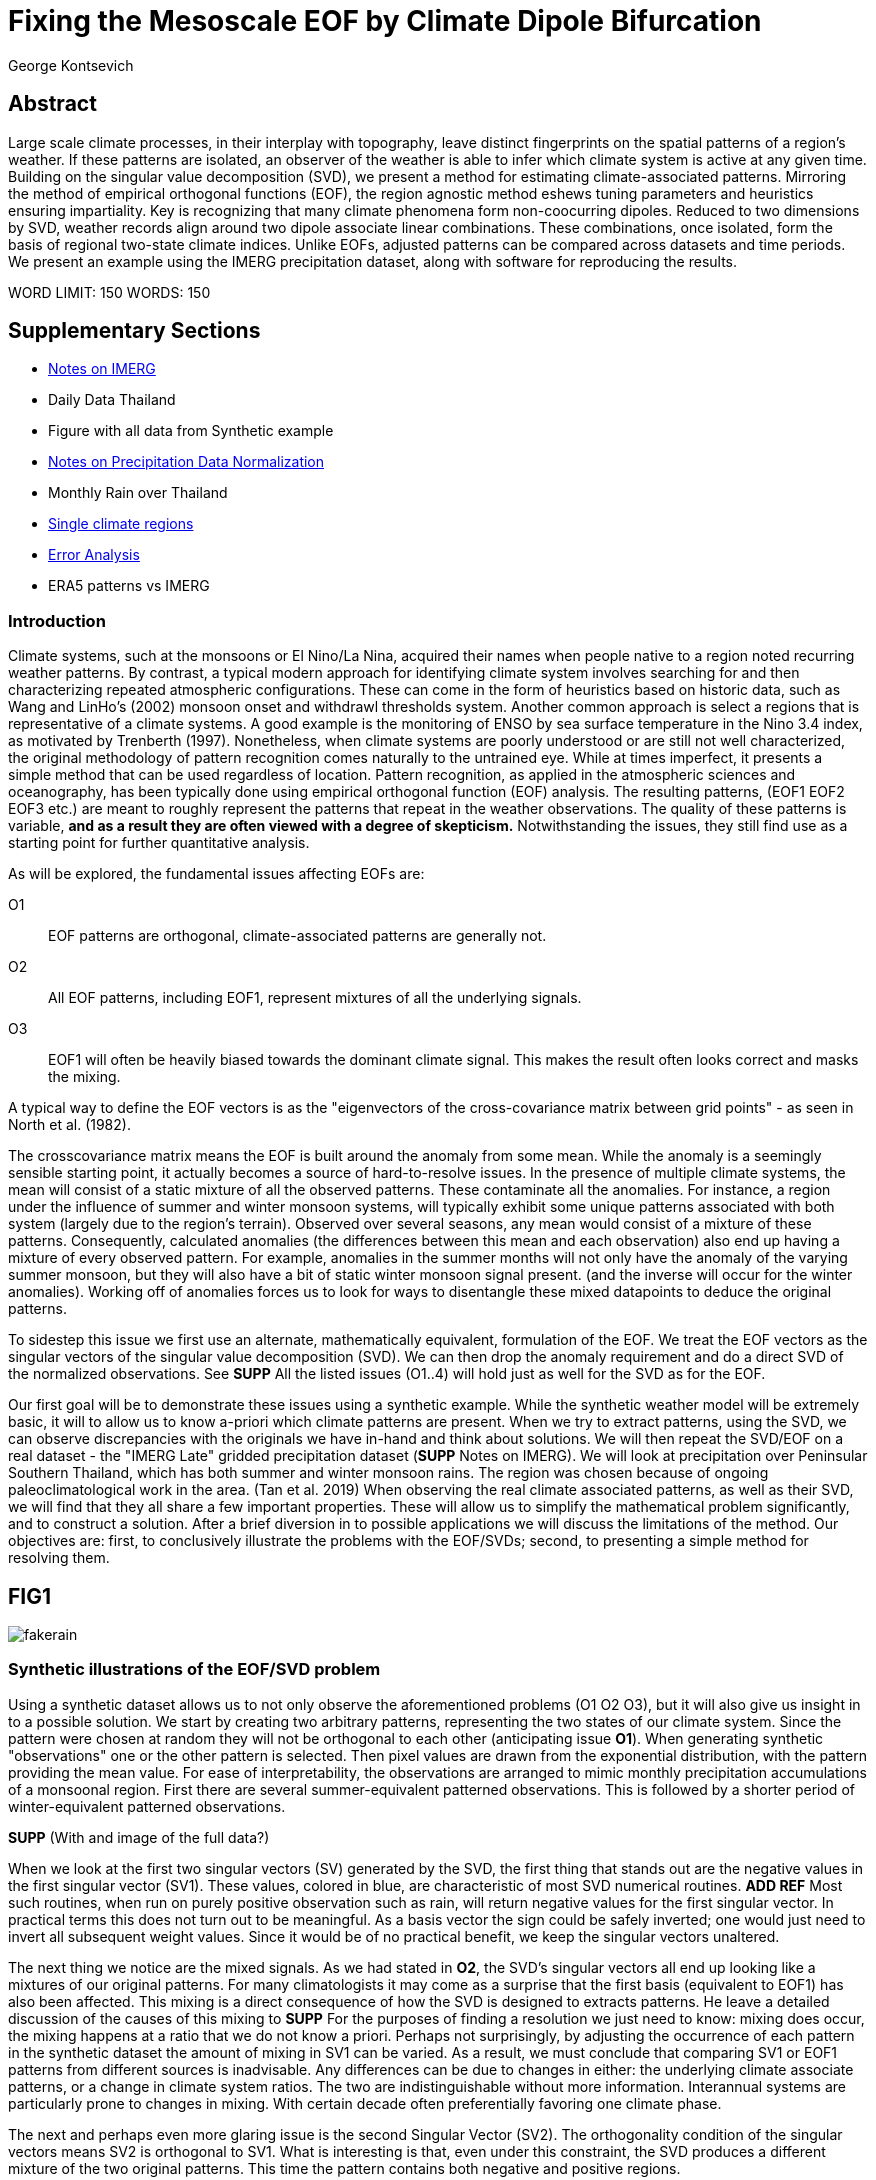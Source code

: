 :docinfo: shared
:imagesdir: ../fig/
:!webfonts:
:stylesheet: ../web/adoc.css
:table-caption!:
:reproducible:
:nofooter:

= Fixing the Mesoscale EOF by Climate Dipole Bifurcation
George Kontsevich

== Abstract

Large scale climate processes,
in their interplay with topography,
leave distinct fingerprints on the spatial patterns of a region's weather.
If these patterns are isolated,
an observer of the weather is able to infer which climate system is active at any given time.
Building on the singular value decomposition (SVD),
we present a method for estimating climate-associated patterns.
Mirroring the method of empirical orthogonal functions (EOF),
the region agnostic method eshews tuning parameters and heuristics ensuring impartiality.
Key is recognizing that many climate phenomena form non-coocurring dipoles.
Reduced to two dimensions by SVD,
weather records align around two dipole associate linear combinations.
These combinations,
once isolated,
form the basis of regional two-state climate indices.
Unlike EOFs,
adjusted patterns can be compared across datasets and time periods.
We present an example using the IMERG precipitation dataset,
along with software for reproducing the results.


WORD LIMIT: 150
WORDS: 150

== Supplementary Sections

- link:./paper1-imerg.html[Notes on IMERG]
- Daily Data Thailand
- Figure with all data from Synthetic example
- link:./paper1-normalization.html[Notes on Precipitation Data Normalization]
- Monthly Rain over Thailand
- link:./paper1-singleclimate.html[Single climate regions]
- link:./paper1-errors.html[Error Analysis]
- ERA5 patterns vs IMERG

=== Introduction

Climate systems,
such at the monsoons or El Nino/La Nina,
acquired their names when people native to a region noted recurring weather patterns.
By contrast,
a typical modern approach for identifying climate system involves searching for and then characterizing repeated atmospheric configurations.
These can come in the form of heuristics based on historic data,
such as Wang and LinHo's (2002) monsoon onset and withdrawl thresholds system.
Another common approach is select a regions that is representative of a climate systems.
A good example is the monitoring of ENSO by sea surface temperature in the Nino 3.4 index,
as motivated by Trenberth (1997).
Nonetheless,
when climate systems are poorly understood or are still not well characterized,
the original methodology of pattern recognition comes naturally to the untrained eye.
While at times imperfect,
it presents a simple method that can be used regardless of location.
Pattern recognition,
as applied in the atmospheric sciences and oceanography,
has been typically done using empirical orthogonal function
(EOF)
analysis.
The resulting patterns,
(EOF1 EOF2 EOF3 etc.)
are meant to roughly represent the patterns that repeat in the weather observations.
The quality of these patterns is variable,
*and as a result they are often viewed with a degree of skepticism.*
Notwithstanding the issues,
they still find use as a starting point for further quantitative analysis.

As will be explored,
the fundamental issues affecting EOFs are:

O1:: EOF patterns are orthogonal,
climate-associated patterns are generally not.
O2:: All EOF patterns,
including EOF1,
represent mixtures of all the underlying signals.
O3:: EOF1 will often be heavily biased towards the dominant climate signal.
This makes the result often looks correct and masks the mixing.

A typical way to define the EOF vectors is as the "eigenvectors of the cross-covariance matrix between grid points" -
as seen in North et al.
(1982).

The crosscovariance matrix means the EOF is built around the anomaly from some mean.
While the anomaly is a seemingly sensible starting point,
it actually becomes a source of hard-to-resolve issues.
In the presence of multiple climate systems,
the mean will consist of a static mixture of all the observed patterns.
These contaminate all the anomalies.
For instance,
a region under the influence of summer and winter monsoon systems,
will typically exhibit some unique patterns associated with both system
(largely due to the region's terrain).
Observed over several seasons,
any mean would consist of a mixture of these patterns.
Consequently,
calculated anomalies
(the differences between this mean and each observation)
also end up having a mixture of every observed pattern.
For example,
anomalies in the summer months will not only have the anomaly of the varying summer monsoon,
but they will also have a bit of static winter monsoon signal present.
(and the inverse will occur for the winter anomalies).
Working off of anomalies forces us to look for ways to disentangle these mixed datapoints to deduce the original patterns.

To sidestep this issue we first use an alternate,
mathematically equivalent,
formulation of the EOF.
We treat the EOF vectors as the singular vectors of the singular value decomposition (SVD).
We can then drop the anomaly requirement and do a direct SVD of the normalized observations.
See **SUPP**
All the listed issues (O1..4) will hold just as well for the SVD as for the EOF.

Our first goal will be to demonstrate these issues using a synthetic example.
While the synthetic weather model will be extremely basic,
it will to allow us to know a-priori which climate patterns are present.
When we try to extract patterns,
using the SVD,
we can observe discrepancies with the originals we have in-hand and think about solutions.
We will then repeat the SVD/EOF on a real dataset -
the "IMERG Late" gridded precipitation dataset
(**SUPP** Notes on IMERG).
We will look at precipitation over Peninsular Southern Thailand,
which has both summer and winter monsoon rains.
The region was chosen because of ongoing paleoclimatological work in the area.
(Tan et al. 2019)
When observing the real climate associated patterns,
as well as their SVD,
we will find that they all share a few important properties.
These will allow us to simplify the mathematical problem significantly,
and to construct a solution.
After a brief diversion in to possible applications we will discuss the limitations of the method.
Our objectives are:
first,
to conclusively illustrate the problems with the EOF/SVDs;
second,
to presenting a simple method for resolving them.


== FIG1

image:diag/fakerain.png[]

=== Synthetic illustrations of the EOF/SVD problem

Using a synthetic dataset allows us to not only observe the aforementioned problems
(O1 O2 O3),
but it will also give us insight in to a possible solution.
We start by creating two arbitrary patterns,
representing the two states of our climate system.
Since the pattern were chosen at random they will not be orthogonal to each other
(anticipating issue *O1*).
When generating synthetic "observations" one or the other pattern is selected.
Then pixel values are drawn from the exponential distribution,
with the pattern providing the mean value.
For ease of interpretability,
the observations are arranged to mimic monthly precipitation accumulations of a monsoonal region.
First there are several summer-equivalent patterned observations.
This is followed by a shorter period of winter-equivalent patterned observations.

**SUPP** (With and image of the full data?)

When we look at the first two singular vectors (SV) generated by the SVD,
the first thing that stands out are the negative values in the first singular vector (SV1).
These values,
colored in blue,
are characteristic of most SVD numerical routines. **ADD REF**
Most such routines,
when run on purely positive observation such as rain,
will return negative values for the first singular vector.
In practical terms this does not turn out to be meaningful.
As a basis vector the sign could be safely inverted;
one would just need to invert all subsequent weight values.
Since it would be of no practical benefit,
we keep the singular vectors unaltered.

The next thing we notice are the mixed signals.
As we had stated in *O2*,
the SVD's singular vectors all end up looking like a mixtures of our original patterns.
For many climatologists it may come as a surprise that the first basis
(equivalent to EOF1)
has also been affected.
This mixing is a direct consequence of how the SVD is designed to extracts patterns.
He leave a detailed discussion of the causes of this mixing to **SUPP**
For the purposes of finding a resolution we just need to know:
mixing does occur,
the mixing happens at a ratio that we do not know a priori.
Perhaps not surprisingly,
by adjusting the occurrence of each pattern in the synthetic dataset the amount of mixing in SV1 can be varied.
As a result,
we must conclude that comparing SV1 or EOF1 patterns from different sources is inadvisable.
Any differences can be due to changes in either:
the underlying climate associate patterns,
or a change in climate system ratios.
The two are indistinguishable without more information.
Interannual systems are particularly prone to changes in mixing.
With certain decade often preferentially favoring one climate phase.

The next and perhaps even more glaring issue is the second Singular Vector (SV2).
The orthogonality condition of the singular vectors means SV2 is orthogonal to SV1.
What is interesting is that,
even under this constraint,
the SVD produces a different mixture of the two original patterns.
This time the pattern contains both negative and positive regions.

The remaining singular vectors contain virtually no sign of the patterns.
While we don't provide a rigorous proof,
the result comes naturally when viewing the degrees of freedom of the system.
The original two signals provided two degrees of freedom in our observations.
By removing the projections of two arbitrary signal-mixtures we must remove both signals from all the observations.

The first two SVs being different mixtures of the underlying signals,
ends up being the critical piece that will allow us to build a correction.


== FIG2

image::diag/krabins.png[]

=== Case Study: South East Asian monsoon systems


****
For the sake of visual clarity,
we present daily accumulations binned to pentads
(with leap days removed).
However,
daily to monthly,
at all bin sizes results are nearly identical.


The final region size was not tuned and was selected for illustrative purposes.s
****


We now repeat the same analysis on a real-world example in southern Thailand.
Here we do not have a priori knowledge of the climate associate patterns.
However,
we have enough of a high-level understanding of the climate to confirm the SVD/EOF problem.
Once confirmed,
we can construct a easily interpretable correction.

A preliminary visual inspection of monthly precipitation shows us that there are two distinct patterns. *SUPP*
The summer months have rain on the west coast,
predominantly in the northern-most part of the region.
The late fall and early winter months show rain in the south-eastern section.
These two rain patterns correspond to summer and winter monsoon systems.
The areas with the highest rainfall correspond to coastal mountains downwind of their corresponding monsoonal systems.

As in the synthetic example,
we first try to extract the underlying patterns by SVD.
The first singular vector gives us a shape that looks encouraging.
At face value it seems similar to the summer monsoon associate precipitation.
While our synthetic example showed that mixing must be happening
(issue *O2*)
it is not immediately apparent in this image due to a couple of reasons:

- First,
unlike in the more balanced synthetic example,
here summer monsoon rains form a dominant fraction of the annual total.
Issue *O3* strongly preserves the pattern.
- Second,
unlike our synthetic patterns,
natural patterns are typically smooth and their mixtures look physically plausible.
Here only a careful eye will note the issue with the EOF1 pattern.
There is a small intensification of precipitation on the East coast -
it does not in actuality occur in the summer months.
This distortion is only easily identified when compared to the corrected patterns.

The second singular vector,
orthogonal to the first,
shows a strong east west contrast with both positive and negative values.
Not only does this not look like either climate system,
since we aren't working off an anomaly
(like in an EOF analysis),
to have physical meaning in isolation,
a climate-associated pattern of precipitation should be positive.
Inverting the vector's values doesn't solve the issue;
as it would just creates other negative zones.
Just by noting this,
we can already see that it must co-occur with a positive EOF
(such as EOF1)
to add up to something that is physically possible.

=== Isolating correct patterns by SV subspace bisection

We already know,
from our synthetic example,
that the root cause of the observed problems with the singular vectors stem from them representing mixtures of the underlying climate signals (*O2*).

Unless you are in a region with a single dominant climate system,
the singular vectors can not be safely used directly.
Unfortunately there is no simple way to differentiate single climate regions from multi-climate ones.
Such situations need to be identified by the researcher on a case-by-case basis.
For an indepth look at the common indicators of single system regions as well as associated challenges,
please see the Marrah Plateau example in **SUPP**

To isolate the climate systems we need to assume three simplifying characteristics:

A1:: the local climate system can be approximation as a noisy system of two signals.

A2:: these two climate systems by-in-large don't undergo any mixing.
In other words the two climates do not coocur.

A3:: The climate associated weather patterns scale in a near-linear fashion.
If it rains twice as much,
then it rains twice as much across the whole climate associated precipitation region.

These assumptions were in-fact implicit in the design of the synthetic example.

The critical reader will likely start to see situations where these simplifying characteristics do not hold.
Discussion of what happens when these assumptions break down is deferred till the end.
For the moment we will treat them as good approximations.

Characteristic *A2* will be at the root of fixing the SVD's climate signal mixing.
It is not noted often enough that many climate systems,
when observed at a particular location,
implicitly form dipoles.
This describes not only the winter and summer monsoons,
but also interannual systems such as El Nino/La Nina.
There are many more such systems,
such as the Indian Ocean Dipole,
the Madden Julian Oscillations,
the Southern Annular Mode,
the North Atlantic Oscillation as well as many others.
The key characteristics they all share is that at the regional scale these are in either in a positive, negative or transition state.
While some,
as will be discussed,
are described in terms of a sum of two stationary waves,
the cumulative process for a particular location still adheres to this general principle.

Assuming *A1* to be generally true,
and building on the intuition we developed in the synthetic case,
we can then interpret the first two singular vectors as each making an estimate of some unique mixtures of the two underlying signals.
By virtue of there being just two degrees of freedom,
certain combinations of the two SVs should give back each of the two underlying patterns
(in our case - the summer/winter monsoons)

==== Dimension reduction
To search for the correct SV combinations we first simplify the problem.
We reduce our problem space to two dimensions,
replotting all our observations on to the SV1/SV2 plane.
This can be done either by an inner product of every observation with SV1 and SV2,
or by extracting the first two columns of the SVD's left-singular-vector matrix.

The discarded SVs
(SV3 SV4 ..)
in aggregate form a noise-like factors.
They can be used to estimate an upper bound on the errors in the SV1/SV2 projections.
These error bounds can help refine our final pattern estimates.
However,
since it is tangential to the main thrust of the method we leave this to a supplementary section. **SUP**

Looking at our observations in this reduced 2D subspace,
we immediately see the effect of the second simplifying assumption *A2*.
The climate dipole causes most observations to form along two lines through the origin.
One grouping is dominated by summer (yellow) pentads while the other winter (blue/purple) pentads.
The two vectors,
along which the observations are aligning,
can also be interpreted as representing a ratio of SV1 and SV2.

In our synthetic example we saw the SVs came out as mixtures of the original climates patterns.
Now we are seeing the inverse process;
the ratios of SV1 and SV2 that represent each alignment vector will serve to "unmix" the singular vectors and recover the patterns.

==== Estimating SV mixtures
To find these climate associate vectors we use a procedure akin to Otsu's method -
from computer vision
(Otsu 1979).
We first subdivide the 2D subspace along all possible dichotomies.
We then find which bisecting line minimizes the total variance of the both halves;
ensuring that both halves form two tight groupings.
Since each observation corresponds to a mixture of SV1 and SV2,
the variance is in fact done in angular space.
The previously mentioned noise-like singular vectors
(SV3 SV4 ..)
can provide us with angular error;
allow one to apply an inverse-variance weighting
The error estimation and weighting is explained in greater detail in **SUPP**
Once the optimal bisector/dichotomy has been selected
(red dashed line),
the angular mean of each half gives us the SV1 SV2 mixture to reconstruct the climate-associated pattern.
(dashed line).

With reconstructed patterns in-hand,
we see if they correspond to what we visually observed in the original data.
Indeed,
top and bottom mixtures closely correspond what we see in the summer and winter months.
Note how the previous artifact we saw in SV1,
with spurious rains on the East coast,
has completely vanished.
Also notice how SV1's positive offset is gone.
We now get near-zero rain over downwind ocean sectors.
Most importantly, all patterns are positive.

=== Applications: Climate Patterns

The resulting patterns can serve as the basis for further research.
Unlike EOF1 patterns,
Climate bipole bisected patterns can be compared between datasets.

The pattern shape,
has been interpreted as a static.
However,
on longer term time scales one anticipates reconfigurations in the climate arrangement
(ex: wind direction)
It is now feasible to comparing subtle changes in climate patterns over different periods.
Climate patterns,
can further serve as sources of truth for validating climate models and reanalysis datasets.
Discrepancies,
if found,
could be a potential avenue for further investigation.

=== Applications: Climate Indices

Coming back to our original thesis.
Maybe more importantly,
these patterns allow us to objectively estimate the presence of climate in past and future observation.

When working within a properly tuned region,
one may find EOF1
(which is done on an anomaly and not raw data)
produces a pattern which gives a workable estimate of both climate phenomena.
It's not uncommon for the dipole to form a mirrored pair of anomalies.
In our case study region,
with some adjustments,
the anomaly could be made to go high/low in the northwest and low/high in the southeast.
Such an EOF1 would require validation by other heuristics,
because we can not count on this being true for an arbitrary region.

Our climate dipole bisection avoids the serendipity of these extra symmetry requirements.
We not only don't need to characterize the climate or construct heuristics,
but we can also look at the presence of climate dipoles in less convenient regions.
This opens the door to potentially observe climate through regional patches;
allowing one to construct a synoptic scale understanding of climate systems.

To build an actual index we simply need to project observations on to our patterns.
We use the bisecting line (red line Fig 2) to determine which climate system each observation belongs to.
The projection should be done directly -
ie. an inner product of the pattern and data

The resulting climate patterns do no form a true physical basis -
such as one produced in a Rotated EOF method.
This makes orthogonal projections inappropriate in this scenario.
A more in depth exploration is left to **SUPP**

The projections' error bounds can be estimated the previously mentioned projection errors.
See **SUPP**.

Once the index is constructed,
to have the index trend with precipitation volume,
index values can generated on de-normalized observations.
In rare cases with an extremely weak climate phases,
the denomalized observations can squash the weaker phase making the negative phase hard to observe.
**SUPP** *HAINAN*

It's important to note that,
denormalized or not,
the two resulting climate indices are not comparable.
Unlike a tuned EOF1 region which operates with one pattern,
here we have two separate patterns that are being projected on.
As a result,
one can not make statements such as
"This year's summer monsoon was 20% stronger than the winter monsoon".
EOF1 based climate indices implicitly make such comparisons possible,
but the conclusions are likely erroneous and highly dependent on the selected region.
With two separate patterns such comparisons become explicitly not possible.

To see a daily climate index,
see *SUPP*.

=== Conclusions and limitations

Using a synthetic example,
we started with a typical EOF-like analysis and observed the resulting issues.
We reformulate the EOF and skip the anomaly calculation,
leaving us with an SVD of unaltered observations.
On visual inspection,
we see that the singular vectors are preserving climate patterns in a mixed state.
Then,
through a set of simplifying assumptions,
we formulated a simple physically interpretable method for extracting the patterns back out.

The main points of failure worth discussion center mainly around breakdowns in our simplifying assumptions.
Some degree of breakdown in each assumption will always be present.

==== A breakdown in assumption *A1*
This is caused by two types of regional climate configuration:

As we mentioned at the start,
the most common climate configuration is the single climate pattern -
that is then forceably bisected.
An example of such a scenario is explored further in **SUPP**

The other scenario of concern is the presence of tertiary climate systems.
We have not yet been able to identify any non-cooccurring tertiary systems
(ie. a climate tripole).
We do however find climate systems that take effect in parallel to the main dipole.
However,
even after searching,
we have found it difficult to find regions where such tertiary systems are very clearly visible.
While we naturally encourage evaluating each region on a case by case basis,
such systems have a tendency to be significantly weaker than the dominant dipole.
For instance,
in southern Thailand,
there is both the short-period MJO system as well as the interannual ENSO.
Both are not easy to spot in the raw observation.
Nonetheless,
such tertiary systems are know to us a priori,
and we can be confident they will be skewing the climate patterns somehow.
Through a careful look at the daily precipitation climate index,
we do manage to detect the MJO as a intermittent index reversal.
See **SUPP**
The affected observations likely constitute a small minority of the data.
From the perspective of the climate bisection method,
skewed patterns map poorly to the SV1 SV2 subspace.
Using the extended error bounds these skewed observations show up as "high noise",
thereby having little weight in the final averaging.
While we do not present any concrete evidence,
we surmise it has a negligible impact on the resulting SVs and final patterns.

A holistic framework for accounting for tertiary signals will be an area of future work.

==== A breakdown in assumption *A3*

Imagining a scenario with a breakdown in *A3*,
we would expect different climate-associated patterns between strong and weak monsoon periods.
Climate systems are rarely truely linear,
and our analysis of single-climate regions suggests that this does occur to some extent.
See **SUPP**
However,
the fact that observations lie mostly along the ratio vectors strongly suggests that *A3* is a safe approximation.
Climate intensity derived skewing,
just like tertiary system derived skewing,
is effectively treated as noise during reduction to the 2D SV subspace.
Again,
error bound estimation can give highly skewed outliers lower weight -
improving results.
We can get a sense for the extent of intensity based skewing by denormalize observations before projecting on to SV1 and SV2. *MAYBE I SHOULD ALWAYS DENORMALIZE ONCE I'VE GOTTEN MY SV1/SV2?*
One would expect the climate grouping to drift off-axis based on the distance to the origin
(the distance to the origin being a metric of climate intensity).
Arguably in our case study the summer monsoon half does show a small off-axis trend.
**SUPP.. or just denormalize everywhere so I don't need to make a special figures**

==== A breakdown in assumption *A2*
When climate dipoles don't cleanly separate it is typically for the following three reasons:

.the observed parameter is slow to change.
For instance,
when looking at a monsoonal region,
one typically sees a period of wind reversal.
Here a pattern will be hard to define.
The observations made during switch-over can be of any shape,
and there is no mathematical constraint.
However,
working with real data we find that,
when projected on to the SV1 SV2 subspace,
these observation have always mapped to the region between the two climate pattern mixtures
(ie "in the wedge").
"Switch-over" observation are inevitable in any dataset,
however in the case of extremely slow parameters,
they can start to form a significant fraction of the observations.
This is a very typical for parameters such as sea surface temperature.

.the region under observation is too large.
For instance,
a region's southern section may be under a monsoonal regime,
while the northern section has not yet been affected.
For the Asian monsoon region,
delays in onset and withdrawal can be estimated using the maps made by Wang and LinHo (2002).
From these grids we can approximately estimate that the seasonal switch overs in southern Thailand will happen over ~1-4 pentads.
While we should always expect some switch-over observations -
in large regions we still start to generate a different class of singular vector.

The SVs are effectively describing observations as the sum of static patterns.
To describe dynamic systems,
such as a propagating wave,
the decomposition typically degenerates to sums of phase-offset stationary waves.
Such decompositions are useful.
They're often explicitly used to characterize wave-like climate systems -
such as the MJO. **Ask Prof Zeng for REF**
However,
such stationary waves are not patterns that are physically meaningful in isolation.
Fundamentally a wave pattern doesn't have a positive or negative end point.
Such patterns can typically be phase shifted while preserving their ability to describe the wave propagation.
Fortunately at a small enough scale
(fraction of the wavelength)
wave-like structures look once again like dipoles.
As the wave crest and trough goes through the region,
we once again have positive, negative and transition states.
This issue stresses the need for high density mesoscale data,
such as the IMERG dataset.
They allow us to select regions that are as small as practical.
A region's minimum size is dictated by two factors:
The regional topography's ability to drive distinct patterns in each phase of the dipole.
The lower value between "number of observation" and "number of points/pixels" dictates the total number of singular vectors.
This may affect the ability to segregate signal from noise. *A BIT UNCLEAR WHY.. TO THINK ABOUT MORE..OR REMOVE?*
Note that the case study was not tuned to a minimal region size -
as our objective was to illustrate climate pattern extraction.

.the temporal resolution is too coarse.
If we perform the dimension reduction on monthly precipitation averages we will often find months where both climate systems are active. *SUPP*

In the first two scenarios transition-associated patterns are of an unpredictable shape.
However,
in this third scenario,
as an artifact of integration time,
signals are being actually added together.
This is a bit unusual,
as we do not expect different climate dipoles phases to combine linearly.
The integration-time driven mixing is not indicative of any underlying physical process.
Nonetheless,
looking at the SV1/SV2 subspace,
affected observations will consistently lie between the two climate vectors.

For a simple case of a breakdown in *A2* we look at sea surface temperature in the South China Sea in **SUPP**.
In such cases,
a large enough breakdown ends up severely skewing the estimates of the ratio axis
(typically towards the mean of the two patterns)

[*Maybe remove this paragraph..? Or maybe it's important*]
We do not present any universal turn-key way to label transitional or mixed observations.
In many cases such observations constitute a small fraction of the total,
and therefore have a minimal impact on the final patterns.
Issues can be minimized with a good estimate of the error bounds.
Transition states map poorly to the SV1/SV2 vectors.
See: **SUPP**
On a case by case basis one may wish to build region specific heuristics.
If one has special insight in to climate transitions
(ex: there is some a priori knowledge that seasonal transitions happen twice a year)
then one may try to find criteria for removing problematic observations from the SVD.
We have not found such heuristics necessary,
and caution they may mask other issues.
(See the MJO signal in **SUPP**)
By looking at the SV1/SV2 plot,
it seems evident that even in the ideal case,
any adjustment of the mixing ratio would at best give an extremely modest improvement to the final patterns -
while introducing problematic tuning parameters.

All these issues notwithstanding,
even in the presence of severe skewing,
climate dipole bisection provides a clear improvement over raw EOF vectors.
The EOF basis is guaranteed to be an incorrect mixture,
and the second EOF's orthogonality constraint almost guarantees it will miss the mark.
Climate dipole bisection presents a clear,
physically motivated and mathematically simple correction.
There are many alternate methods for trying to correct the EOF.
These are broadly called "EOF rotations", **REF**
and typically try to use SVD rotation methods from applied mathematics on the EOF.
Not only do they persist in being built around the anomaly
(as opposed to raw observations),
but they end up apply methods that have a much more complicated problem in mind;
where signals from different sources are cooccurring in a background of noise.
In the broader signal processing realm,
methods such as the SVD can then be used for such things are denoising.
Special methods like Independent Component Analysis leverage statistical properties of the signals to estimate the original "unmixed" signals.
However,
climate associate patterns sit in a special simpler subset of pattern extraction problems.
As we've hopefully illustrated,
once we assume a very minimal set of properties,
the non-cooccurance of climate dipoles creates a special case where pattern extraction is greatly simplified.
When observing a large phenomena over a small region,
rotations of the EOFs to form a corrected/rotated basis is no longer physically motivated.
Since dipole phases can not undergo mixing there no underlying physical basis to estimate.
**SUPP** *Climate Dipole Bisection as a EOF Rotator*.
In situations where climate system do mix,
they do not mix in a linear/additive fashion like electrical signals.
Hence linear methods such as EOF/SVD should not be used in isolation.
Such cooccuring systems will be the scope of future work.

Because the method as presented has no tuning parameters or climate system specific considerations,
the resulting patterns have the impartiality and repeatability that allow it to become a consensus result that can form the start of further research.

== References

.PNAS paper about Klang Cave
Tan, L., Shen, C.-C., Löwemark, L., Chawchai, S., Edwards, R. L., Cai, Y., Breitenbach, S. F. M., Cheng, H., Chou, Y.-C., Duerrast, H., Partin, J. W., Cai, W., Chabangborn, A., Gao, Y., Kwiecien, O., Wu, C.-C., Shi, Z., Hsu, H.-H., & Wohlfarth, B. (2019). Rainfall variations in central Indo-Pacific over the past 2,700 y. Proceedings of the National Academy of Sciences, 116(35), 17201–17206. https://doi.org/10.1073/pnas.1903167116

.Talks about close EOF vectors mix due to closes singular values
North, G. R., Bell, T. L., Cahalan, R. F., & Moeng, F. J. (1982). Sampling Errors in the Estimation of Empirical Orthogonal Functions. Monthly Weather Review, 110(7), 699-706. https://doi.org/10.1175/1520-0493(1982)110<0699:SEITEO>2.0.CO;2

.Otsu's Method
Otsu, N. (1979) A Threshold Selection Method from Gray-Level Histograms. IEEE Transactions on Systems, Man, and Cybernetics, vol. 9, no. 1, pp. 62-66. https://doi.org/10.1109/TSMC.1979.4310076

.Nino 3.4
Trenberth, K. E. (1997). The Definition of El Niño. Bulletin of the American Meteorological Society, 78(12), 2771-2778. https://doi.org/10.1175/1520-0477(1997)078<2771:TDOENO>2.0.CO;2

.This has the grid map of the onset and withdrawls
Wang, B., & LinHo, . (2002). Rainy Season of the Asian–Pacific Summer Monsoon. Journal of Climate, 15(4), 386-398. https://doi.org/10.1175/1520-0442(2002)015<0386:RSOTAP>2.0.CO;2

.Changes in NAO EOF patterns over different periods
Werb, B. E., & Rudnick, D. L. (2023). Remarkable changes in the dominant modes of north Pacific sea surface temperature. Geophysical Research Letters, 50, e2022GL101078. https://doi.org/10.1029/2022GL101078

https://agupubs.onlinelibrary.wiley.com/doi/10.1029/2022GL101078

.Also two patterns from two periods compared
Yeh, S., Kang, Y., Noh, Y., & Miller, A. J. (2011). The North Pacific Climate Transitions of the Winters of 1976/77 and 1988/89. Journal of Climate, 24(4), 1170-1183. https://doi.org/10.1175/2010JCLI3325.1

https://journals.ametsoc.org/view/journals/clim/24/4/2010jcli3325.1.xml

.Comparing EOFs as part of their analysis (maybe model vs measurement?)
Yeager, S., & Danabasoglu, G. (2014). The Origins of Late-Twentieth-Century Variations in the Large-Scale North Atlantic Circulation. Journal of Climate, 27(9), 3222-3247. https://doi.org/10.1175/JCLI-D-13-00125.1
https://journals.ametsoc.org/view/journals/clim/27/9/jcli-d-13-00125.1.xml
